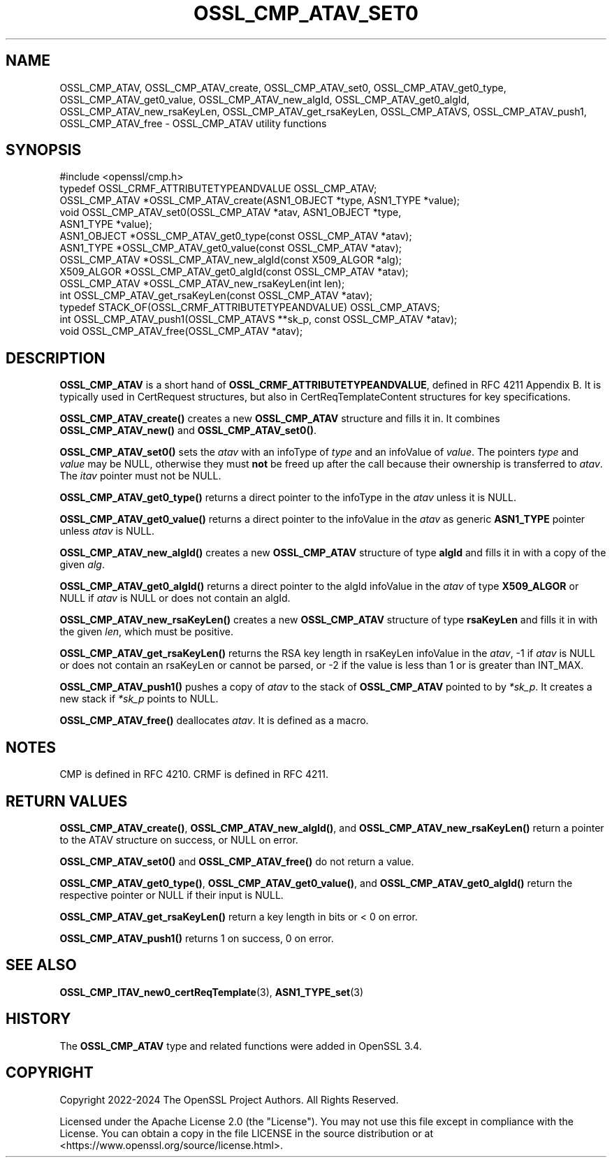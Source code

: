 .\" -*- mode: troff; coding: utf-8 -*-
.\" Automatically generated by Pod::Man 5.0102 (Pod::Simple 3.45)
.\"
.\" Standard preamble:
.\" ========================================================================
.de Sp \" Vertical space (when we can't use .PP)
.if t .sp .5v
.if n .sp
..
.de Vb \" Begin verbatim text
.ft CW
.nf
.ne \\$1
..
.de Ve \" End verbatim text
.ft R
.fi
..
.\" \*(C` and \*(C' are quotes in nroff, nothing in troff, for use with C<>.
.ie n \{\
.    ds C` ""
.    ds C' ""
'br\}
.el\{\
.    ds C`
.    ds C'
'br\}
.\"
.\" Escape single quotes in literal strings from groff's Unicode transform.
.ie \n(.g .ds Aq \(aq
.el       .ds Aq '
.\"
.\" If the F register is >0, we'll generate index entries on stderr for
.\" titles (.TH), headers (.SH), subsections (.SS), items (.Ip), and index
.\" entries marked with X<> in POD.  Of course, you'll have to process the
.\" output yourself in some meaningful fashion.
.\"
.\" Avoid warning from groff about undefined register 'F'.
.de IX
..
.nr rF 0
.if \n(.g .if rF .nr rF 1
.if (\n(rF:(\n(.g==0)) \{\
.    if \nF \{\
.        de IX
.        tm Index:\\$1\t\\n%\t"\\$2"
..
.        if !\nF==2 \{\
.            nr % 0
.            nr F 2
.        \}
.    \}
.\}
.rr rF
.\" ========================================================================
.\"
.IX Title "OSSL_CMP_ATAV_SET0 3ossl"
.TH OSSL_CMP_ATAV_SET0 3ossl 2025-09-16 3.5.3 OpenSSL
.\" For nroff, turn off justification.  Always turn off hyphenation; it makes
.\" way too many mistakes in technical documents.
.if n .ad l
.nh
.SH NAME
OSSL_CMP_ATAV,
OSSL_CMP_ATAV_create,
OSSL_CMP_ATAV_set0,
OSSL_CMP_ATAV_get0_type,
OSSL_CMP_ATAV_get0_value,
OSSL_CMP_ATAV_new_algId,
OSSL_CMP_ATAV_get0_algId,
OSSL_CMP_ATAV_new_rsaKeyLen,
OSSL_CMP_ATAV_get_rsaKeyLen,
OSSL_CMP_ATAVS,
OSSL_CMP_ATAV_push1,
OSSL_CMP_ATAV_free
\&\- OSSL_CMP_ATAV utility functions
.SH SYNOPSIS
.IX Header "SYNOPSIS"
.Vb 1
\& #include <openssl/cmp.h>
\&
\& typedef OSSL_CRMF_ATTRIBUTETYPEANDVALUE OSSL_CMP_ATAV;
\& OSSL_CMP_ATAV *OSSL_CMP_ATAV_create(ASN1_OBJECT *type, ASN1_TYPE *value);
\& void OSSL_CMP_ATAV_set0(OSSL_CMP_ATAV *atav, ASN1_OBJECT *type,
\&                         ASN1_TYPE *value);
\& ASN1_OBJECT *OSSL_CMP_ATAV_get0_type(const OSSL_CMP_ATAV *atav);
\& ASN1_TYPE *OSSL_CMP_ATAV_get0_value(const OSSL_CMP_ATAV *atav);
\&
\& OSSL_CMP_ATAV *OSSL_CMP_ATAV_new_algId(const X509_ALGOR *alg);
\& X509_ALGOR *OSSL_CMP_ATAV_get0_algId(const OSSL_CMP_ATAV *atav);
\& OSSL_CMP_ATAV *OSSL_CMP_ATAV_new_rsaKeyLen(int len);
\& int OSSL_CMP_ATAV_get_rsaKeyLen(const OSSL_CMP_ATAV *atav);
\&
\& typedef STACK_OF(OSSL_CRMF_ATTRIBUTETYPEANDVALUE) OSSL_CMP_ATAVS;
\& int OSSL_CMP_ATAV_push1(OSSL_CMP_ATAVS **sk_p, const OSSL_CMP_ATAV *atav);
\& void OSSL_CMP_ATAV_free(OSSL_CMP_ATAV *atav);
.Ve
.SH DESCRIPTION
.IX Header "DESCRIPTION"
\&\fBOSSL_CMP_ATAV\fR is a short hand of \fBOSSL_CRMF_ATTRIBUTETYPEANDVALUE\fR,
defined in RFC 4211 Appendix B.
It is typically used in CertRequest structures,
but also in CertReqTemplateContent structures for key specifications.
.PP
\&\fBOSSL_CMP_ATAV_create()\fR creates a new \fBOSSL_CMP_ATAV\fR structure and fills it in.
It combines \fBOSSL_CMP_ATAV_new()\fR and \fBOSSL_CMP_ATAV_set0()\fR.
.PP
\&\fBOSSL_CMP_ATAV_set0()\fR sets the \fIatav\fR with an infoType of \fItype\fR and an
infoValue of \fIvalue\fR.
The pointers \fItype\fR and \fIvalue\fR may be NULL, otherwise
they must \fBnot\fR be freed up after the call because their ownership
is transferred to \fIatav\fR. The \fIitav\fR pointer must not be NULL.
.PP
\&\fBOSSL_CMP_ATAV_get0_type()\fR returns a direct pointer to the infoType
in the \fIatav\fR unless it is NULL.
.PP
\&\fBOSSL_CMP_ATAV_get0_value()\fR returns a direct pointer to the infoValue
in the \fIatav\fR as generic \fBASN1_TYPE\fR pointer unless \fIatav\fR is NULL.
.PP
\&\fBOSSL_CMP_ATAV_new_algId()\fR creates a new \fBOSSL_CMP_ATAV\fR structure of type
\&\fBalgId\fR and fills it in with a copy of the given \fIalg\fR.
.PP
\&\fBOSSL_CMP_ATAV_get0_algId()\fR returns
a direct pointer to the algId infoValue in the \fIatav\fR of type \fBX509_ALGOR\fR
or NULL if \fIatav\fR is NULL or does not contain an algId.
.PP
\&\fBOSSL_CMP_ATAV_new_rsaKeyLen()\fR creates a new \fBOSSL_CMP_ATAV\fR structure of type
\&\fBrsaKeyLen\fR and fills it in with the given \fIlen\fR, which must be positive.
.PP
\&\fBOSSL_CMP_ATAV_get_rsaKeyLen()\fR returns
the RSA key length in rsaKeyLen infoValue in the \fIatav\fR,
\&\-1 if \fIatav\fR is NULL or does not contain an rsaKeyLen or cannot be parsed,
or \-2 if the value is less than 1 or is greater than INT_MAX.
.PP
\&\fBOSSL_CMP_ATAV_push1()\fR pushes a copy of \fIatav\fR to the stack of \fBOSSL_CMP_ATAV\fR
pointed to by \fI*sk_p\fR. It creates a new stack if \fI*sk_p\fR points to NULL.
.PP
\&\fBOSSL_CMP_ATAV_free()\fR deallocates \fIatav\fR. It is defined as a macro.
.SH NOTES
.IX Header "NOTES"
CMP is defined in RFC 4210. CRMF is defined in RFC 4211.
.SH "RETURN VALUES"
.IX Header "RETURN VALUES"
\&\fBOSSL_CMP_ATAV_create()\fR,
\&\fBOSSL_CMP_ATAV_new_algId()\fR, and \fBOSSL_CMP_ATAV_new_rsaKeyLen()\fR
return a pointer to the ATAV structure on success, or NULL on error.
.PP
\&\fBOSSL_CMP_ATAV_set0()\fR and \fBOSSL_CMP_ATAV_free()\fR do not return a value.
.PP
\&\fBOSSL_CMP_ATAV_get0_type()\fR, \fBOSSL_CMP_ATAV_get0_value()\fR, and
\&\fBOSSL_CMP_ATAV_get0_algId()\fR
return the respective pointer or NULL if their input is NULL.
.PP
\&\fBOSSL_CMP_ATAV_get_rsaKeyLen()\fR return a key length in bits or < 0 on error.
.PP
\&\fBOSSL_CMP_ATAV_push1()\fR returns 1 on success, 0 on error.
.SH "SEE ALSO"
.IX Header "SEE ALSO"
\&\fBOSSL_CMP_ITAV_new0_certReqTemplate\fR\|(3), \fBASN1_TYPE_set\fR\|(3)
.SH HISTORY
.IX Header "HISTORY"
The \fBOSSL_CMP_ATAV\fR type and related functions were added in OpenSSL 3.4.
.SH COPYRIGHT
.IX Header "COPYRIGHT"
Copyright 2022\-2024 The OpenSSL Project Authors. All Rights Reserved.
.PP
Licensed under the Apache License 2.0 (the "License").  You may not use
this file except in compliance with the License.  You can obtain a copy
in the file LICENSE in the source distribution or at
<https://www.openssl.org/source/license.html>.
